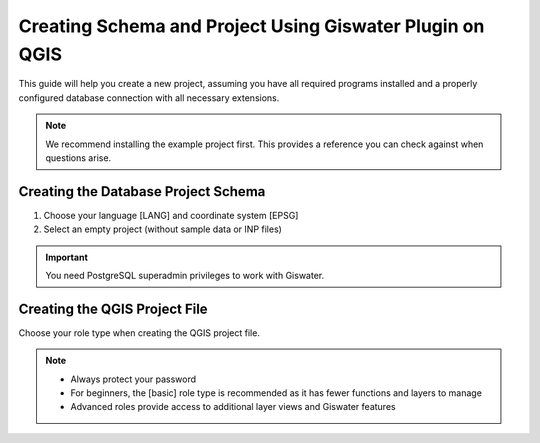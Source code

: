 .. _giswater.documentation.steps-to-create-a-new-project:

********
Creating Schema and Project Using Giswater Plugin on QGIS
********

.. only:: html

   .. contents::
      :local:

This guide will help you create a new project, assuming you have all required programs installed and a properly configured database connection with all necessary extensions.

.. note::
   We recommend installing the example project first. This provides a reference you can check against when questions arise.

.. _qgis.documentation.create-db-project-schema:

Creating the Database Project Schema
~~~~~~~~~~~~~~~~~~~~~~~~~~~~~~~~~~

1. Choose your language [LANG] and coordinate system [EPSG]
2. Select an empty project (without sample data or INP files)

.. important::
   You need PostgreSQL superadmin privileges to work with Giswater.

.. _qgis.documentation.create-qgis-project-file:

Creating the QGIS Project File
~~~~~~~~~~~~~~~~~~~~~~~~~~~~

Choose your role type when creating the QGIS project file.

.. note::
   * Always protect your password
   * For beginners, the [basic] role type is recommended as it has fewer functions and layers to manage
   * Advanced roles provide access to additional layer views and Giswater features

.. figure:: img/roles_projects.png
